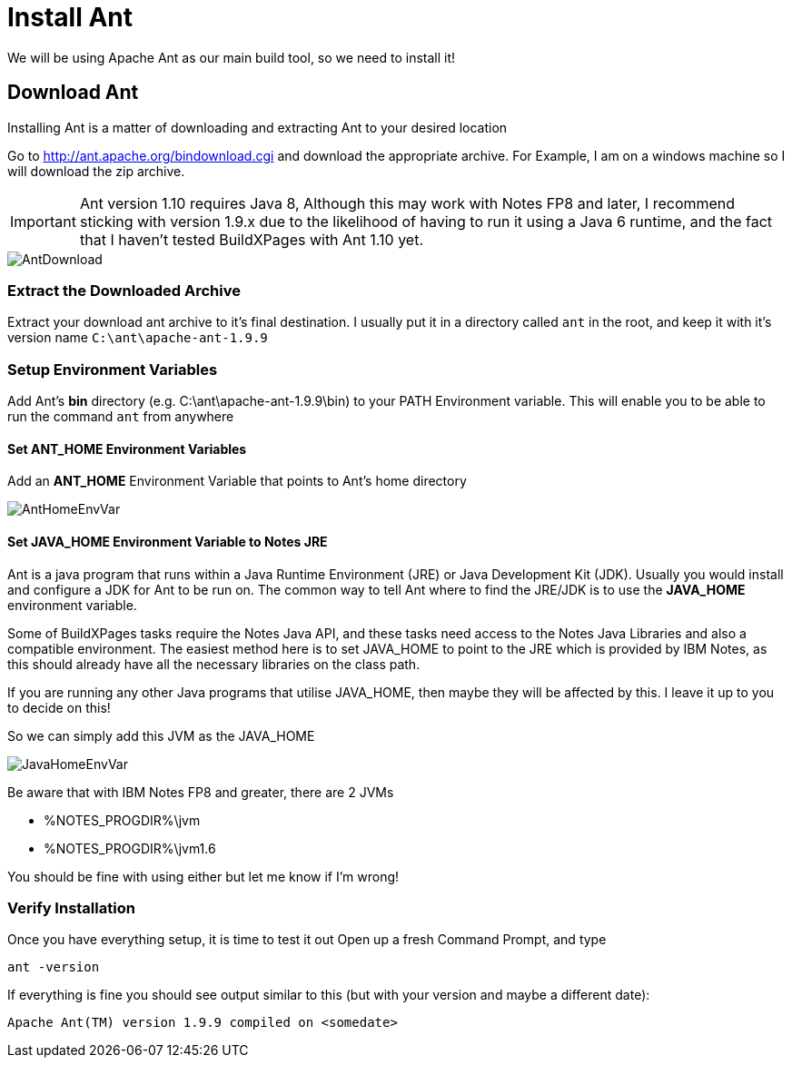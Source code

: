 = Install Ant
:imagesdir: images

We will be using Apache Ant as our main build tool, so we need to install it!

== Download Ant

Installing Ant is a matter of downloading and extracting Ant to your desired location

Go to http://ant.apache.org/bindownload.cgi and download the appropriate archive.
For Example, I am on a windows machine so I will download the zip archive.

[IMPORTANT]
====
Ant version 1.10 requires Java 8, Although this may work with Notes FP8 and later, I recommend sticking with version 1.9.x due to the likelihood of having to run it using a Java 6 runtime, and the fact that I haven't tested BuildXPages with Ant 1.10 yet.
====

image::AntDownload.JPG[]

=== Extract the Downloaded Archive

Extract your download ant archive to it's final destination. I usually put it in a directory called `ant` in the root, and keep it with it's version name
`C:\ant\apache-ant-1.9.9`

=== Setup Environment Variables

Add Ant's *bin* directory (e.g. C:\ant\apache-ant-1.9.9\bin) to your PATH Environment variable. This will enable you to be able to run the command `ant` from anywhere

==== Set ANT_HOME Environment Variables

Add an *ANT_HOME* Environment Variable that points to Ant's home directory

image::AntHomeEnvVar.JPG[]

==== Set JAVA_HOME Environment Variable to Notes JRE

Ant is a java program that runs within a Java Runtime Environment (JRE) or Java Development Kit (JDK).
Usually you would install and configure a JDK for Ant to be run on.
The common way to tell Ant where to find the JRE/JDK is to use the *JAVA_HOME* environment variable.

Some of BuildXPages tasks require the Notes Java API, and these tasks need access to the Notes Java Libraries and also a compatible environment. The easiest method here is to set JAVA_HOME to point to the JRE which is provided by IBM Notes, as this should already have all the necessary libraries on the class path.

If you are running any other Java programs that utilise JAVA_HOME, then maybe they will be affected by this. I leave it up to you to decide on this! 

So we can simply add this JVM as the JAVA_HOME

image::JavaHomeEnvVar.JPG[]

Be aware that with IBM Notes FP8 and greater, there are 2 JVMs 

* %NOTES_PROGDIR%\jvm
* %NOTES_PROGDIR%\jvm1.6

You should be fine with using either but let me know if I'm wrong!

=== Verify Installation

Once you have everything setup, it is time to test it out
Open up a fresh Command Prompt, and type
```
ant -version
```

If everything is fine you should see output similar to this (but with your version and maybe a different date):
[source,txt]
----
Apache Ant(TM) version 1.9.9 compiled on <somedate>

----
